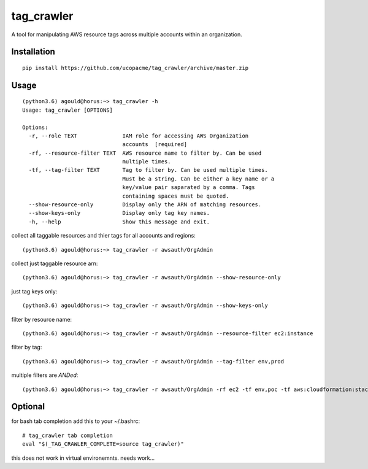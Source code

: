 tag_crawler
===========

A tool for manipulating AWS resource tags across multiple accounts within an organization.  

Installation
------------

::

  pip install https://github.com/ucopacme/tag_crawler/archive/master.zip


Usage
------

::

  (python3.6) agould@horus:~> tag_crawler -h
  Usage: tag_crawler [OPTIONS]
  
  Options:
    -r, --role TEXT              IAM role for accessing AWS Organization
                                 accounts  [required]
    -rf, --resource-filter TEXT  AWS resource name to filter by. Can be used
                                 multiple times.
    -tf, --tag-filter TEXT       Tag to filter by. Can be used multiple times.
                                 Must be a string. Can be either a key name or a
                                 key/value pair saparated by a comma. Tags
                                 containing spaces must be quoted.
    --show-resource-only         Display only the ARN of matching resources.
    --show-keys-only             Display only tag key names.
    -h, --help                   Show this message and exit.


collect all taggable resources and thier tags for all accounts and regions::

  (python3.6) agould@horus:~> tag_crawler -r awsauth/OrgAdmin

collect just taggable resource arn::

  (python3.6) agould@horus:~> tag_crawler -r awsauth/OrgAdmin --show-resource-only

just tag keys only::

  (python3.6) agould@horus:~> tag_crawler -r awsauth/OrgAdmin --show-keys-only

filter by resource name::

  (python3.6) agould@horus:~> tag_crawler -r awsauth/OrgAdmin --resource-filter ec2:instance

filter by tag::

(python3.6) agould@horus:~> tag_crawler -r awsauth/OrgAdmin --tag-filter env,prod

multiple filters are `ANDed`::

(python3.6) agould@horus:~> tag_crawler -r awsauth/OrgAdmin -rf ec2 -tf env,poc -tf aws:cloudformation:stack-id






Optional
--------

for bash tab completion add this to your ~/.bashrc::

  # tag_crawler tab completion
  eval "$(_TAG_CRAWLER_COMPLETE=source tag_crawler)"

this does not work in virtual environemnts.  needs work...
